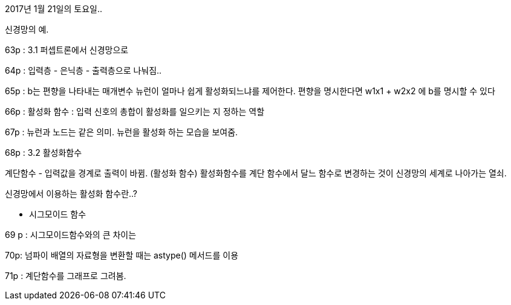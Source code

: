 2017년 1월 21일의 토요일..

신경망의 예.

63p :
3.1 퍼셉트론에서 신경망으로

64p :
입력층 - 은닉층 - 출력층으로 나눠짐..

65p :
b는 편향을 나타내는 매개변수 뉴런이 얼마나 쉽게 활성화되느냐를 제어한다.
편향을 명시한다면 w1x1 + w2x2 에 b를 명시할 수 있다

66p :
활성화 함수 : 입력 신호의 총합이 활성화를 일으키는 지 정하는 역할

67p : 뉴런과 노드는 같은 의미.
뉴런을 활성화 하는 모습을 보여줌.

68p :
3.2 활성화함수

계단함수 - 입력값을 경계로 출력이 바뀜. (활성화 함수)
활성화함수를 계단 함수에서 달느 함수로 변경하는 것이 신경망의 세계로 나아가는 열쇠.

신경망에서 이용하는 활성화 함수란..?

- 시그모이드 함수

69 p :
시그모이드함수와의 큰 차이는

70p:
넘파이 배열의 자료형을 변환할 때는 astype() 메서드를 이용


71p : 계단함수를 그래프로 그려봄.
